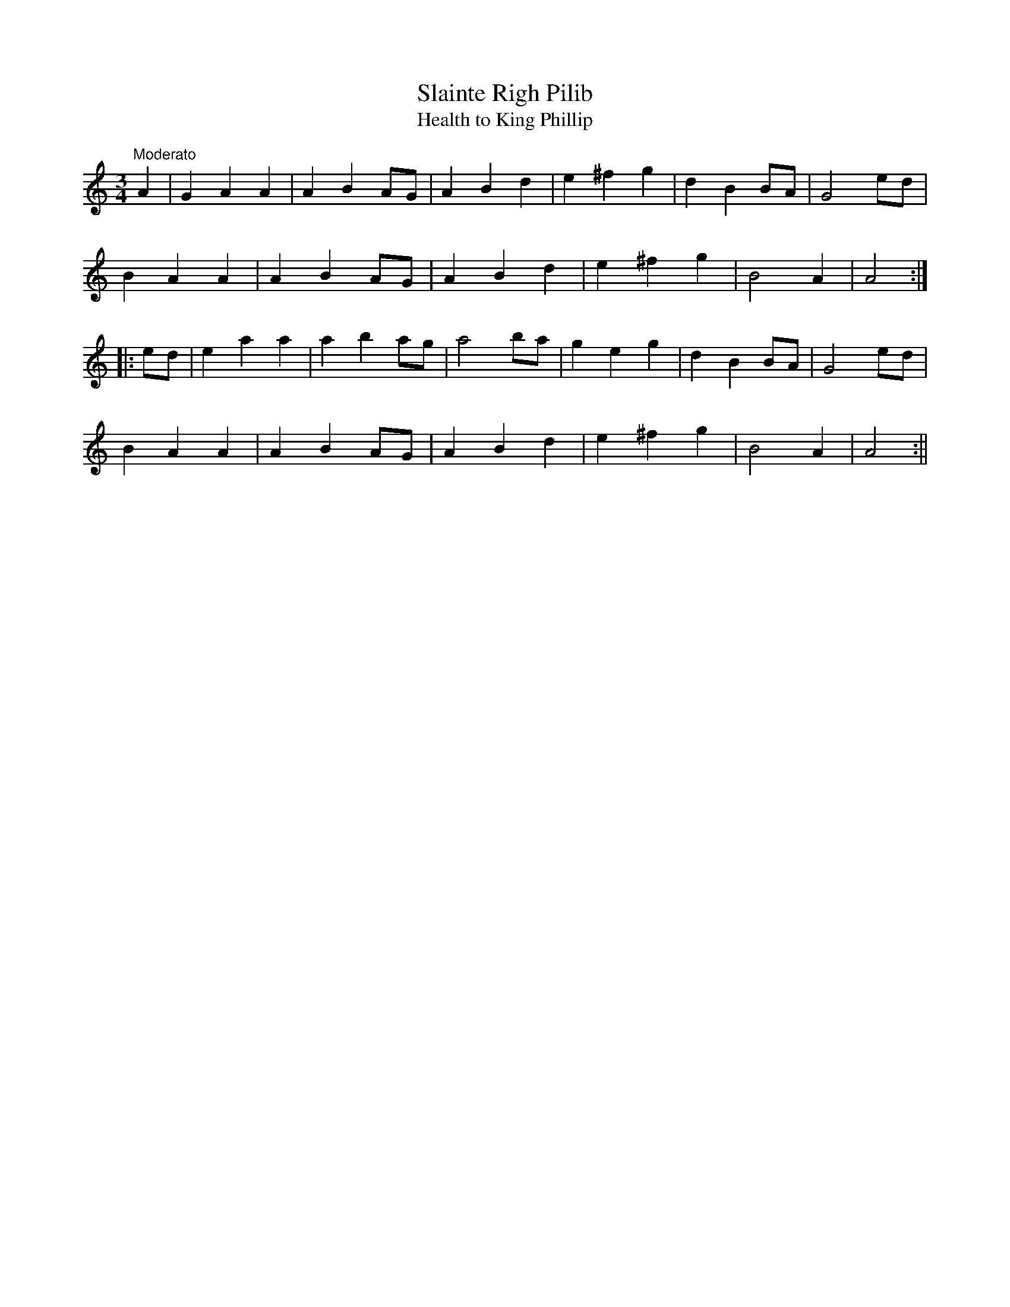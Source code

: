 X:16
T:Slainte Righ Pilib
T:Health to King Phillip
M:3/4
L:1/8
S:O'Farrell's Pocket Companion, 1804-1810
R:Air
K:C
"Moderato"A2|G2 A2 A2|A2 B2 AG|A2 B2 d2|e2 ^f2 g2|d2 B2 BA|G4 ed|
B2 A2 A2|A2 B2 AG|A2 B2d2|e2 ^f2 g2|B4 A2|A4:|
|:ed|e2 a2 a2|a2 b2 ag|a4 ba|g2 e2 g2|d2 B2 BA|G4 ed|
B2 A2 A2|A2 B2 AG|A2 B2 d2|e2 ^f2 g2|B4 A2|A4:||
